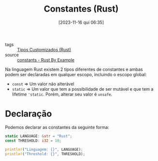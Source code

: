 :PROPERTIES:
:ID:       edfed397-b5a3-460e-8ff0-5650d9260029
:END:
#+title: Constantes (Rust)
#+date: [2023-11-16 qui 06:35]
#+filetags: :rust:type:custom:const:
- tags :: [[id:6b36b249-71cf-496e-97ef-49bdb8a22ce3][Tipos Customizados (Rust)]]
- source :: [[https://doc.rust-lang.org/rust-by-example/custom_types/constants.html][constants - Rust By Example]]

Na linguagem Rust existem 2 tipos diferentes de constantes e ambas podem ser declaradas em qualquer escopo, incluindo o escopo global:
- ~const~ => Um valor não alterável
- ~static~ => Um valor que tem a possibilidade de ser mutável e que tem a lifetime ~'static~. Porém, alterar seu valor é ~unsafe~.

* Declaração
Podemos declarar as constantes da seguinte forma:

#+begin_src rust
static LANGUAGE: &str = "Rust";
const THRESHOLD: i32 = 10;

println!("Linguagem: {}", LANGUAGE);
println!("Threshold: {}", THRESHOLD);
#+end_src

#+RESULTS:
: Linguagem: Rust
: Threshold: 10
